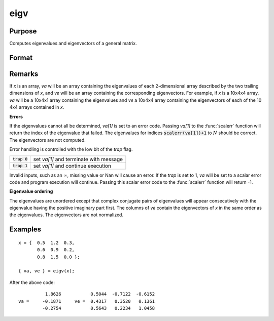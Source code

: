 
eigv
==============================================

Purpose
----------------

Computes eigenvalues and eigenvectors of a general matrix.

Format
----------------
.. function:: { lambda, v } = eigv(x)

    :param x: data used to compute the eigenvalues and eigenvectors.
    :type x: NxN matrix or KxNxN array

    :returns: **va** (*Nx1 vector or KxNx1 array*) - the eigenvalues of *x*.

    :returns: **ve** (*NxN matrix or KxNxN array*) - the eigenvectors of *x*.

Remarks
-------

If *x* is an array, *va* will be an array containing the eigenvalues of
each 2-dimensional array described by the two trailing dimensions of *x*,
and *ve* will be an array containing the corresponding eigenvectors. For example, if *x* is a 10x4x4 array, *va* will be a 10x4x1 array
containing the eigenvalues and *ve* a 10x4x4 array containing the
eigenvectors of each of the 10 4x4 arrays contained in *x*.

**Errors**

If the eigenvalues cannot all be determined, *va[1]* is set to an
error code. Passing *va[1]* to the :func:`scalerr` function will return the
index of the eigenvalue that failed. The eigenvalues for indices
:code:`scalerr(va[1])+1` to :math:`N` should be correct. The eigenvectors are not
computed.

Error handling is controlled with the low bit of the `trap` flag.

+---------------------+-----------------------------------------------------+
| :code:`trap 0`      | set *va[1]* and terminate with message              |
+---------------------+-----------------------------------------------------+
| :code:`trap 1`      | set *va[1]* and continue execution                  |
+---------------------+-----------------------------------------------------+

Invalid inputs, such as an :math:`\infty`, missing value or Nan will cause an
error. If the `trap` is set to 1, *va* will be set to a scalar error
code and program execution will continue. Passing this scalar error code
to the :func:`scalerr` function will return -1.

**Eigenvalue ordering**

The eigenvalues are unordered except that complex conjugate pairs of
eigenvalues will appear consecutively with the eigenvalue having the
positive imaginary part first. The columns of *ve* contain the eigenvectors
of *x* in the same order as the eigenvalues. The eigenvectors are not
normalized.

Examples
----------------

::

    x = {  0.5  1.2  0.3,
           0.6  0.9  0.2,
           0.8  1.5  0.0 };

    { va, ve } = eigv(x);

After the above code:

::

              1.8626           0.5044  -0.7122  -0.6152
    va =     -0.1871     ve =  0.4317   0.3520   0.1361
             -0.2754           0.5643   0.2234   1.0458

.. seealso:: Functions :func:`eig`, :func:`eigh`, :func:`eighv`
